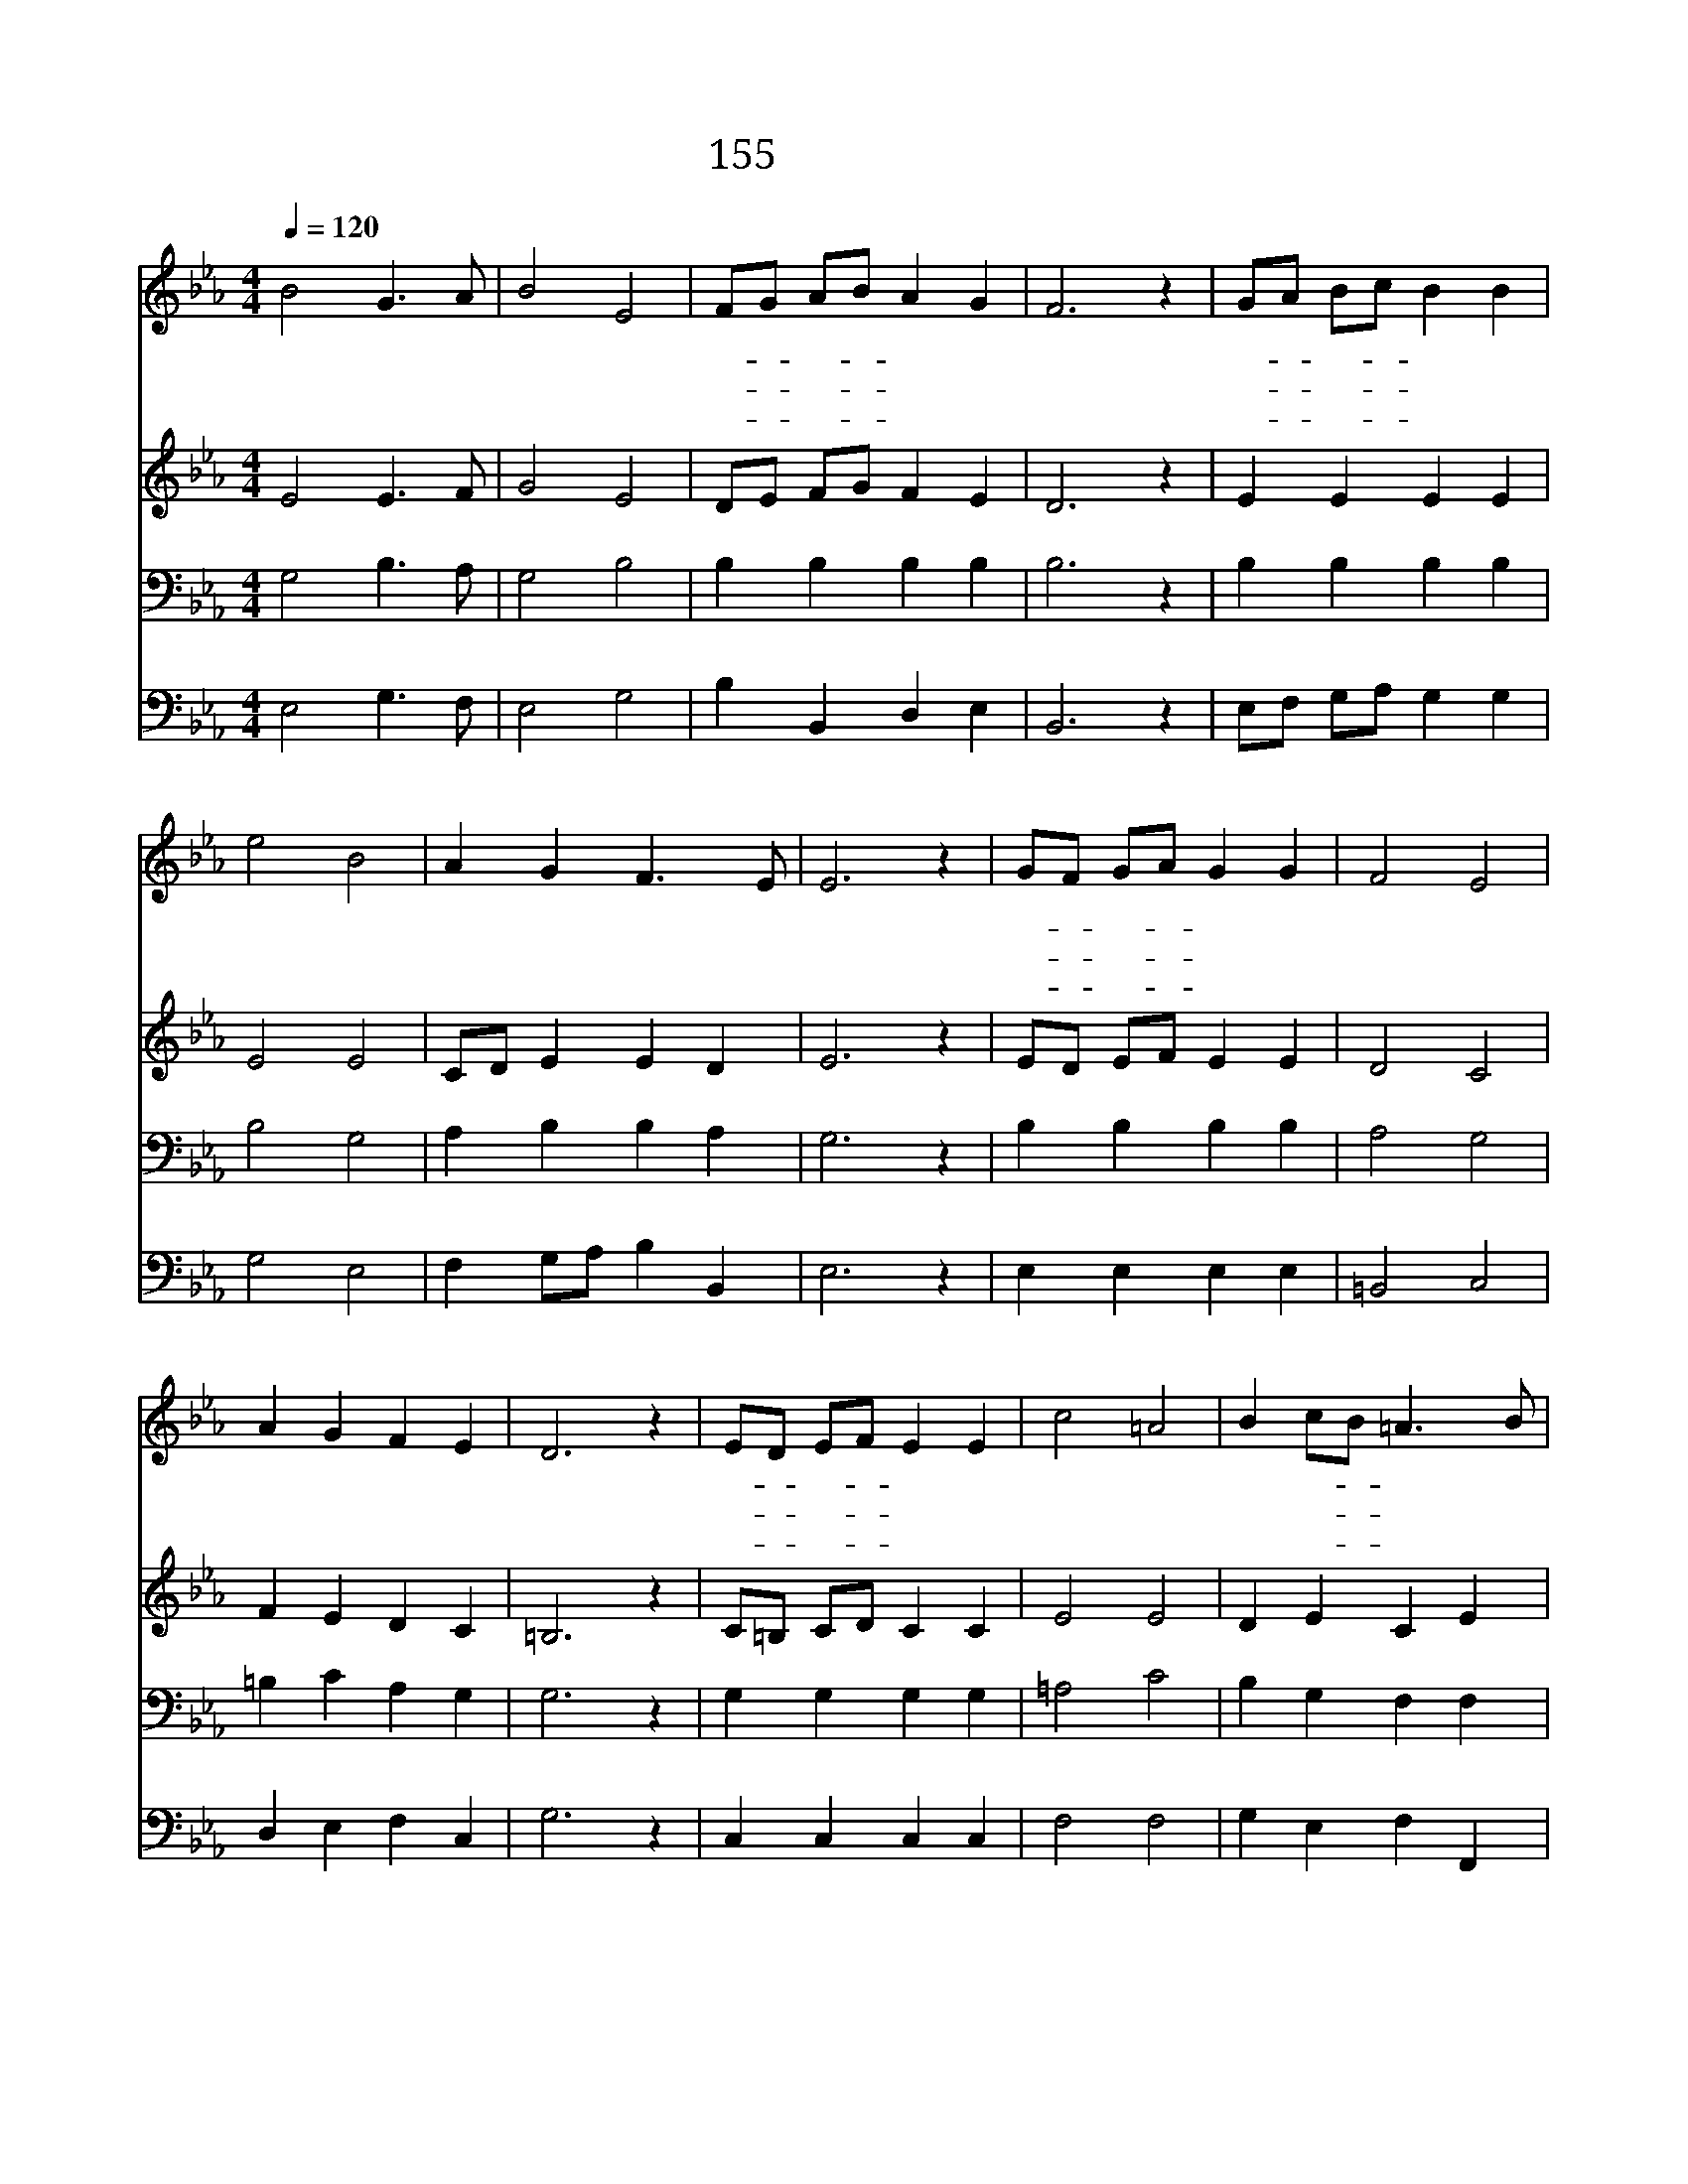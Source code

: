 X:165
T:155 주님께 영광
Z:E.L.Budry/G.F.Handel
Z:Copyright © 1970 by ÀüµµÈ¯
Z:All Rights Reserved
%%score 1 2 3 4
L:1/4
Q:1/4=120
M:4/4
I:linebreak $
K:Eb
V:1 treble
L:1/8
V:2 treble
V:3 bass
V:4 bass
V:1
 B4 G3 A | B4 E4 | FG AB A2 G2 | F6 z2 | GA Bc B2 B2 | e4 B4 | A2 G2 F3 E | E6 z2 | GF GA G2 G2 | %9
w: 주 님 께|영 광|다- * 시- * 사 신|주|사- * 망- * 권 세|모 두|이 기 시 었|네|흰- * 옷- * 입 은|
w: 부 활 의|주 님|나- * 타- * 나 시|사|두- * 려- * 움 과|의 심|물 리 치 셨|네|주- * 의- * 교 회|
w: 생 명 의|임 금|영- * 광- * 의 주|님|주- * 님- * 없 는|삶 은|헛 될 뿐 이|라|주- * 의- * 사 랑|
 F4 E4 | A2 G2 F2 E2 | D6 z2 | ED EF E2 E2 | c4 =A4 | B2 cB =A3 B | B6 z2 | B4 G3 A | B4 E4 | %18
w: 천 사|돌 을 옮 겼|고|누- * 우- * 셨 던|곳 은|비 어- * 있 었|네|주 님 께|영 광|
w: 기 뻐|찬 송 하 여|라|다- * 시- * 사 신|주 님|죽 음- * 이 겼|네|||
w: 으 로|세 상 이 기|고|요- * 단- * 건 너|본 향|가 게- * 합 소|서|||
 FG AB A2 G2 | F6 z2 | GA Bc B2 B2 | e4 B4 | A2 G2 F3 E | E6 z2 |] |] %25
w: 다- * 시- * 사 신|주|사- * 망- * 권 세|모 두|이 기 시 었|네||
w: |||||||
w: |||||||
V:2
 E2 E3/2 F/ | G2 E2 | D/E/ F/G/ F E | D3 z | E E E E | E2 E2 | C/D/ E E D | E3 z | E/D/ E/F/ E E | %9
 D2 C2 | F E D C | =B,3 z | C/=B,/ C/D/ C C | E2 E2 | D E C E | D3 z | E2 E3/2 F/ | G2 E2 | %18
 D/E/ F/G/ F E | D3 z | E E E E | E2 E2 | C/D/ D E D | E3 z |] |] %25
V:3
 G,2 B,3/2 A,/ | G,2 B,2 | B, B, B, B, | B,3 z | B, B, B, B, | B,2 G,2 | A, B, B, A, | G,3 z | %8
 B, B, B, B, | A,2 G,2 | =B, C A, G, | G,3 z | G, G, G, G, | =A,2 C2 | B, G, F, F, | F,3 z | %16
 G,2 B,3/2 A,/ | G,2 B,2 | B, B, B, B, | B,3 z | B, B, B, B, | B,2 G,2 | A, B, B, A, | G,3 z |] :| %25
V:4
 E,2 G,3/2 F,/ | E,2 G,2 | B, B,, D, E, | B,,3 z | E,/F,/ G,/A,/ G, G, | G,2 E,2 | %6
 F, G,/A,/ B, B,, | E,3 z | E, E, E, E, | =B,,2 C,2 | D, E, F, C, | G,3 z | C, C, C, C, | F,2 F,2 | %14
 G, E, F, F,, | B,,3 z | E,2 G,3/2 F,/ | E,2 G,2 | B, B,, D, E, | B,,3 z | E,/F,/ G,/A,/ G, G, | %21
 G,2 E,2 | F, G,/A,/ B, B,, | E,3 z |] :| %25

